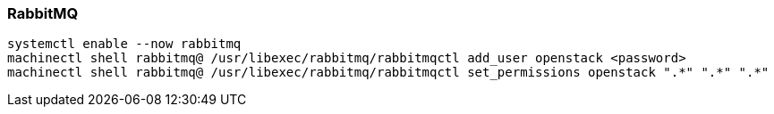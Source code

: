 === RabbitMQ

----
systemctl enable --now rabbitmq
machinectl shell rabbitmq@ /usr/libexec/rabbitmq/rabbitmqctl add_user openstack <password>
machinectl shell rabbitmq@ /usr/libexec/rabbitmq/rabbitmqctl set_permissions openstack ".*" ".*" ".*"
----

